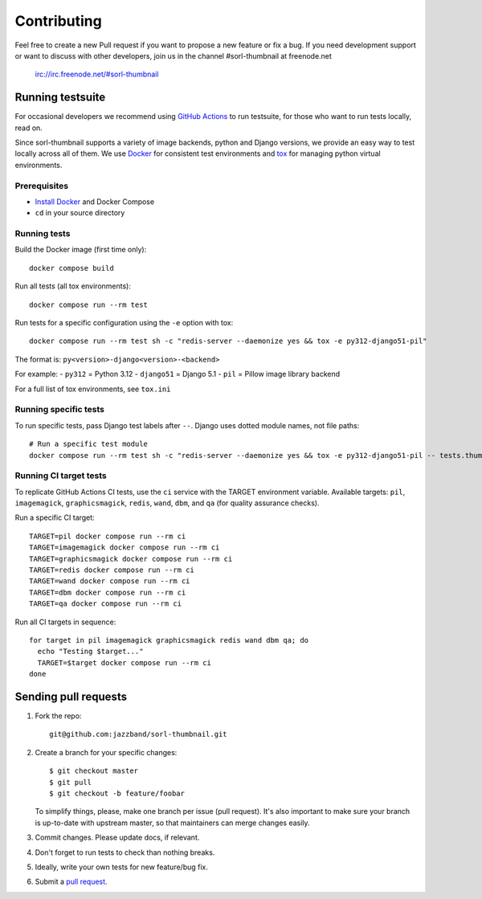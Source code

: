 ************
Contributing
************

Feel free to create a new Pull request if you want to propose a new feature
or fix a bug.  If you need development support or want to discuss
with other developers, join us in the channel #sorl-thumbnail at freenode.net

   irc://irc.freenode.net/#sorl-thumbnail

Running testsuite
=================

For occasional developers we recommend using `GitHub Actions`_ to run testsuite,
for those who want to run tests locally, read on.

Since sorl-thumbnail supports a variety of image backends, python and
Django versions, we provide an easy way to test locally across all of them.
We use `Docker`_ for consistent test environments and `tox`_ for managing
python virtual environments.

Prerequisites
-------------

* `Install Docker`_ and Docker Compose
* ``cd`` in your source directory

Running tests
-------------

Build the Docker image (first time only)::

    docker compose build

Run all tests (all tox environments)::

    docker compose run --rm test

Run tests for a specific configuration using the ``-e`` option with tox::

    docker compose run --rm test sh -c "redis-server --daemonize yes && tox -e py312-django51-pil"

The format is: ``py<version>-django<version>-<backend>``

For example:
- ``py312`` = Python 3.12
- ``django51`` = Django 5.1
- ``pil`` = Pillow image library backend

For a full list of tox environments, see ``tox.ini``

Running specific tests
----------------------

To run specific tests, pass Django test labels after ``--``. Django uses dotted module names,
not file paths::

    # Run a specific test module
    docker compose run --rm test sh -c "redis-server --daemonize yes && tox -e py312-django51-pil -- tests.thumbnail_tests.test_engines"

Running CI target tests
-----------------------

To replicate GitHub Actions CI tests, use the ``ci`` service with the TARGET
environment variable. Available targets: ``pil``, ``imagemagick``, ``graphicsmagick``,
``redis``, ``wand``, ``dbm``, and ``qa`` (for quality assurance checks).

Run a specific CI target::

    TARGET=pil docker compose run --rm ci
    TARGET=imagemagick docker compose run --rm ci
    TARGET=graphicsmagick docker compose run --rm ci
    TARGET=redis docker compose run --rm ci
    TARGET=wand docker compose run --rm ci
    TARGET=dbm docker compose run --rm ci
    TARGET=qa docker compose run --rm ci

Run all CI targets in sequence::

    for target in pil imagemagick graphicsmagick redis wand dbm qa; do
      echo "Testing $target..."
      TARGET=$target docker compose run --rm ci
    done

.. _GitHub Actions: https://github.com/jazzband/sorl-thumbnail/actions
.. _Docker: https://www.docker.com/
.. _tox: https://tox.wiki/
.. _Install Docker: https://docs.docker.com/get-docker/

Sending pull requests
=====================

1. Fork the repo::

    git@github.com:jazzband/sorl-thumbnail.git

2. Create a branch for your specific changes::

    $ git checkout master
    $ git pull
    $ git checkout -b feature/foobar

   To simplify things, please, make one branch per issue (pull request).
   It's also important to make sure your branch is up-to-date with upstream master,
   so that maintainers can merge changes easily.

3. Commit changes. Please update docs, if relevant.

4. Don't forget to run tests to check than nothing breaks.

5. Ideally, write your own tests for new feature/bug fix.

6. Submit a `pull request`_.

.. _pull request: https://help.github.com/articles/using-pull-requests
